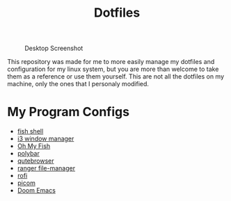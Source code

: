 #+TITLE:Dotfiles

#+CAPTION: Desktop Screenshot
#+ATTR_HTML: :alt Desktop Screenshot :title Desktop Screenshot :align left
[[https://gitlab.com/migueldeoleiros/dotfiles/-/raw/master/.screenshots/Screenshot_20200906_130334_thumbnail.png]]

This repository was made for me to more easily manage my dotfiles and configuration for my linux system, but you are more than welcome to take them as a reference or use them yourself. This are not all the dotfiles on my machine, only the ones that I personaly modified.

* My Program Configs
- [[https://gitlab.com/migueldeoleiros/dotfiles/-/tree/master/.config/fish][fish shell]]
- [[https://gitlab.com/migueldeoleiros/dotfiles/-/tree/master/.config/i3][i3 window manager]]
- [[https://gitlab.com/migueldeoleiros/dotfiles/-/tree/master/.config/omf][Oh My Fish]]
- [[https://gitlab.com/migueldeoleiros/dotfiles/-/tree/master/.config/polybar][polybar]]
- [[https://gitlab.com/migueldeoleiros/dotfiles/-/tree/master/.config/qutebrowser][qutebrowser]]
- [[https://gitlab.com/migueldeoleiros/dotfiles/-/tree/master/.config/ranger][ranger file-manager]]
- [[https://gitlab.com/migueldeoleiros/dotfiles/-/tree/master/.config/rofi][rofi]]
- [[https://gitlab.com/migueldeoleiros/dotfiles/-/tree/master/.config/picom.conf][picom]]
- [[https://gitlab.com/migueldeoleiros/dotfiles/-/tree/master/.doom.d][Doom Emacs]]
